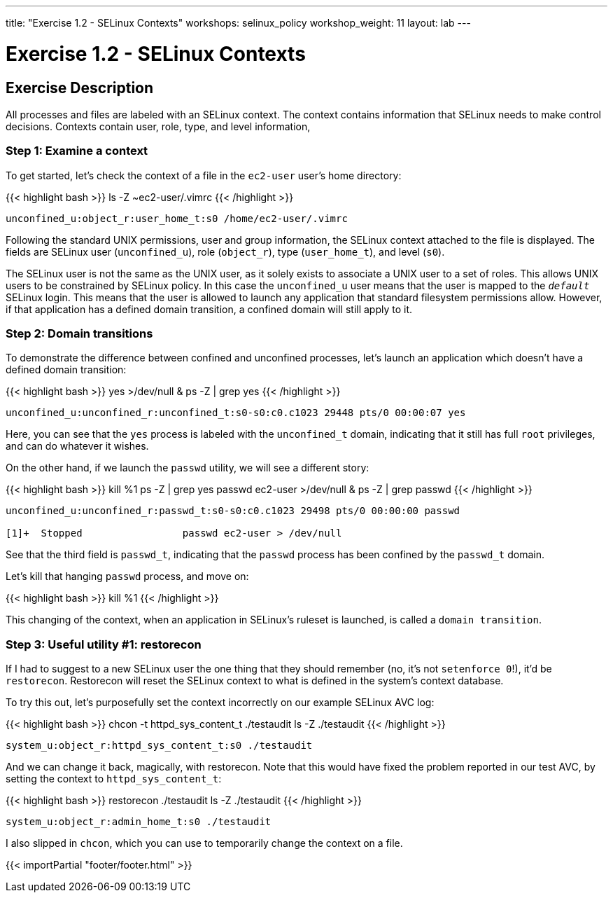 ---
title: "Exercise 1.2 - SELinux Contexts"
workshops: selinux_policy
workshop_weight: 11
layout: lab
---

:icons: font
:imagesdir: /workshops/selinux_policy/images

= Exercise 1.2 - SELinux Contexts

== Exercise Description

All processes and files are labeled with an SELinux context.  The context contains information that SELinux needs to make control decisions.  Contexts contain user, role, type, and level information,

=== Step 1: Examine a context

To get started, let's check the context of a file in the `ec2-user` user's home directory:

{{< highlight bash >}}
ls -Z ~ec2-user/.vimrc
{{< /highlight >}}

[source,bash]
----
unconfined_u:object_r:user_home_t:s0 /home/ec2-user/.vimrc
----

Following the standard UNIX permissions, user and group information, the SELinux context attached to the file is displayed.  The fields are SELinux user (`unconfined_u`), role (`object_r`), type (`user_home_t`), and level (`s0`).  

The SELinux user is not the same as the UNIX user, as it solely exists to associate a UNIX user to a set of roles.  This allows UNIX users to be constrained by SELinux policy.  In this case the `unconfined_u` user means that the user is mapped to the `__default__` SELinux login.  This means that the user is allowed to launch any application that standard filesystem permissions allow.  However, if that application has a defined domain transition, a confined domain will still apply to it.

=== Step 2: Domain transitions

To demonstrate the difference between confined and unconfined processes, let's launch an application which doesn't have a defined domain transition:

{{< highlight bash >}}
yes >/dev/null &
ps -Z | grep yes
{{< /highlight >}}

[source,bash]
----
unconfined_u:unconfined_r:unconfined_t:s0-s0:c0.c1023 29448 pts/0 00:00:07 yes
----

Here, you can see that the `yes` process is labeled with the `unconfined_t` domain, indicating that it still has full `root` privileges, and can do whatever it wishes.

On the other hand, if we launch the `passwd` utility, we will see a different story:

{{< highlight bash >}}
kill %1
ps -Z | grep yes
passwd ec2-user >/dev/null &
ps -Z | grep passwd
{{< /highlight >}}

[source,bash]
----
unconfined_u:unconfined_r:passwd_t:s0-s0:c0.c1023 29498 pts/0 00:00:00 passwd

[1]+  Stopped                 passwd ec2-user > /dev/null
----

See that the third field is `passwd_t`, indicating that the `passwd` process has been confined by the `passwd_t` domain.

Let's kill that hanging `passwd` process, and move on:

{{< highlight bash >}}
kill %1
{{< /highlight >}}

This changing of the context, when an application in SELinux's ruleset is launched, is called a `domain transition`.

=== Step 3: Useful utility #1: restorecon

If I had to suggest to a new SELinux user the one thing that they should remember (no, it's not `setenforce 0`!), it'd be `restorecon`.  Restorecon will reset the SELinux context to what is defined in the system's context database.

To try this out, let's purposefully set the context incorrectly on our example SELinux AVC log:

{{< highlight bash >}}
chcon -t httpd_sys_content_t ./testaudit
ls -Z ./testaudit
{{< /highlight >}}

[source,bash]
----
system_u:object_r:httpd_sys_content_t:s0 ./testaudit
----

And we can change it back, magically, with restorecon.  Note that this would have fixed the problem reported in our test AVC, by setting the context to `httpd_sys_content_t`:

{{< highlight bash >}}
restorecon ./testaudit 
ls -Z ./testaudit
{{< /highlight >}}

[source,bash]
----
system_u:object_r:admin_home_t:s0 ./testaudit
----

I also slipped in `chcon`, which you can use to temporarily change the context on a file.

{{< importPartial "footer/footer.html" >}}
